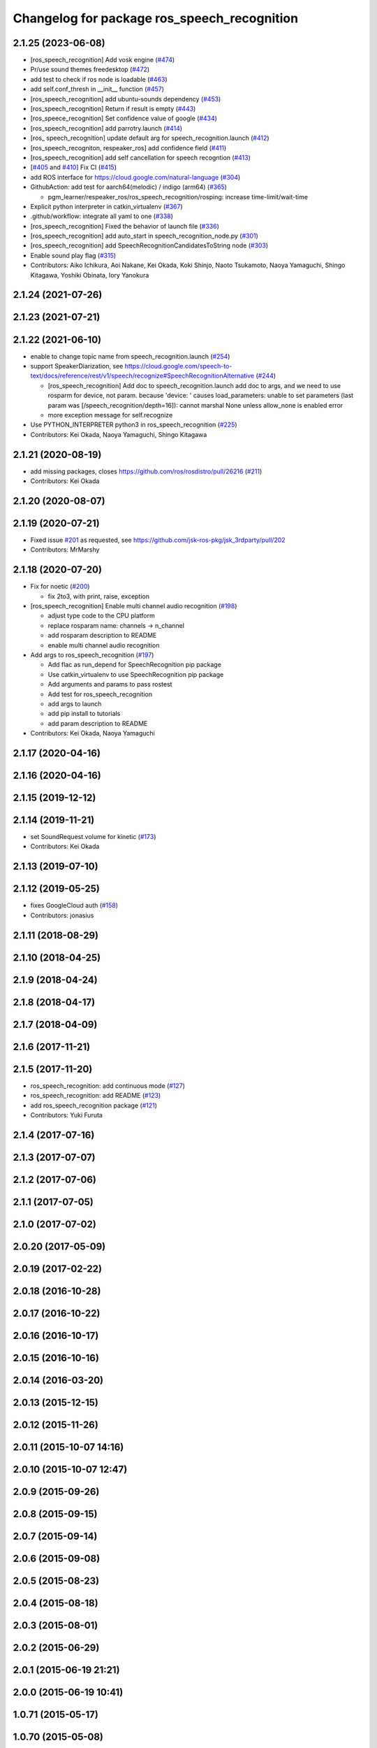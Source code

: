 ^^^^^^^^^^^^^^^^^^^^^^^^^^^^^^^^^^^^^^^^^^^^
Changelog for package ros_speech_recognition
^^^^^^^^^^^^^^^^^^^^^^^^^^^^^^^^^^^^^^^^^^^^

2.1.25 (2023-06-08)
-------------------
* [ros_speech_recognition] Add vosk engine (`#474 <https://github.com/jsk-ros-pkg/jsk_3rdparty/issues/474>`_)
* Pr/use sound themes freedesktop (`#472 <https://github.com/jsk-ros-pkg/jsk_3rdparty/issues/472>`_)
* add test to check if ros node is loadable (`#463 <https://github.com/jsk-ros-pkg/jsk_3rdparty/issues/463>`_)
* add self.conf_thresh in __init_\_ function (`#457 <https://github.com/jsk-ros-pkg/jsk_3rdparty/issues/457>`_)
* [ros_speech_recognition] add ubuntu-sounds dependency (`#453 <https://github.com/jsk-ros-pkg/jsk_3rdparty/issues/453>`_)
* [ros_speech_recognition] Return if result is empty (`#443 <https://github.com/jsk-ros-pkg/jsk_3rdparty/issues/443>`_)
* [ros_speece_recognition] Set confidence value of google (`#434 <https://github.com/jsk-ros-pkg/jsk_3rdparty/issues/434>`_)
* [ros_speech_recognition] add parrotry.launch (`#414 <https://github.com/jsk-ros-pkg/jsk_3rdparty/issues/414>`_)
* [ros\_ speech_recognition] update default arg for speech_recognition.launch (`#412 <https://github.com/jsk-ros-pkg/jsk_3rdparty/issues/412>`_)
* [ros_speech_recogniton, respeaker_ros] add confidence field (`#411 <https://github.com/jsk-ros-pkg/jsk_3rdparty/issues/411>`_)
* [ros_speech_recognition] add self cancellation for speech recogntion (`#413 <https://github.com/jsk-ros-pkg/jsk_3rdparty/issues/413>`_)
* [`#405 <https://github.com/jsk-ros-pkg/jsk_3rdparty/issues/405>`_ and `#410 <https://github.com/jsk-ros-pkg/jsk_3rdparty/issues/410>`_] Fix CI (`#415 <https://github.com/jsk-ros-pkg/jsk_3rdparty/issues/415>`_)
* add ROS interface for https://cloud.google.com/natural-language (`#304 <https://github.com/jsk-ros-pkg/jsk_3rdparty/issues/304>`_)
* GithubAction: add test for  aarch64(melodic) / indigo (arm64) (`#365 <https://github.com/jsk-ros-pkg/jsk_3rdparty/issues/365>`_)

  * pgm_learner/respeaker_ros/ros_speech_recognition/rosping: increase time-limit/wait-time

* Explicit python interpreter in catkin_virtualenv (`#367 <https://github.com/jsk-ros-pkg/jsk_3rdparty/issues/367>`_)
* .github/workflow:  integrate all yaml to one (`#338 <https://github.com/jsk-ros-pkg/jsk_3rdparty/issues/338>`_)
* [ros_speech_recognition] Fixed the behavior of launch file (`#336 <https://github.com/jsk-ros-pkg/jsk_3rdparty/issues/336>`_)
* [ros_speech_recognition] add auto_start in speech_recognition_node.py (`#301 <https://github.com/jsk-ros-pkg/jsk_3rdparty/issues/301>`_)
* [ros_speech_recognition] add SpeechRecognitionCandidatesToString node (`#303 <https://github.com/jsk-ros-pkg/jsk_3rdparty/issues/303>`_)
* Enable sound play flag (`#315 <https://github.com/jsk-ros-pkg/jsk_3rdparty/issues/315>`_)
* Contributors: Aiko Ichikura, Aoi Nakane, Kei Okada, Koki Shinjo, Naoto Tsukamoto, Naoya Yamaguchi, Shingo Kitagawa, Yoshiki Obinata, Iory Yanokura

2.1.24 (2021-07-26)
-------------------

2.1.23 (2021-07-21)
-------------------

2.1.22 (2021-06-10)
-------------------
* enable to change topic name from speech_recognition.launch (`#254 <https://github.com/jsk-ros-pkg/jsk_3rdparty/issues/254>`_)
* support SpeakerDiarization, see https://cloud.google.com/speech-to-text/docs/reference/rest/v1/speech/recognize#SpeechRecognitionAlternative (`#244 <https://github.com/jsk-ros-pkg/jsk_3rdparty/issues/244>`_)

  * [ros_speech_recognition] Add doc to speech_recognition.launch
    add doc to args, and we need to use rosparm for device, not param. because 'device: ' causes
    load_parameters: unable to set parameters (last param was [/speech_recognition/depth=16]): cannot marshal None unless allow_none is enabled  error
  * more exception message for self.recognize

* Use PYTHON_INTERPRETER python3 in ros_speech_recognition (`#225 <https://github.com/jsk-ros-pkg/jsk_3rdparty/issues/225>`_)

* Contributors: Kei Okada, Naoya Yamaguchi, Shingo Kitagawa

2.1.21 (2020-08-19)
-------------------
* add missing packages, closes https://github.com/ros/rosdistro/pull/26216 (`#211 <https://github.com/jsk-ros-pkg/jsk_3rdparty/issues/211>`_)

* Contributors: Kei Okada

2.1.20 (2020-08-07)
-------------------

2.1.19 (2020-07-21)
-------------------
* Fixed issue `#201 <https://github.com/jsk-ros-pkg/jsk_3rdparty/issues/201>`_ as requested, see https://github.com/jsk-ros-pkg/jsk_3rdparty/pull/202
* Contributors: MrMarshy

2.1.18 (2020-07-20)
-------------------
* Fix for noetic (`#200 <https://github.com/jsk-ros-pkg/jsk_3rdparty/issues/200>`_)

  * fix 2to3, with print, raise, exception

* [ros_speech_recognition] Enable multi channel audio recognition (`#198 <https://github.com/jsk-ros-pkg/jsk_3rdparty/issues/198>`_)

  * adjust type code to the CPU platform
  * replace rosparam name: channels -> n_channel
  * add rosparam description to README
  * enable multi channel audio recognition

* Add args to ros_speech_recognition (`#197 <https://github.com/jsk-ros-pkg/jsk_3rdparty/issues/197>`_)

  * Add flac as run_depend for SpeechRecognition pip package
  * Use catkin_virtualenv to use SpeechRecognition pip package
  * Add arguments and params to pass rostest
  * Add test for ros_speech_recognition
  * add args to launch
  * add pip install to tutorials
  * add param description to README

* Contributors: Kei Okada, Naoya Yamaguchi

2.1.17 (2020-04-16)
-------------------

2.1.16 (2020-04-16)
-------------------

2.1.15 (2019-12-12)
-------------------

2.1.14 (2019-11-21)
-------------------
* set SoundRequest.volume for kinetic (`#173 <https://github.com/jsk-ros-pkg/jsk_3rdparty/issues/173>`_)
* Contributors: Kei Okada

2.1.13 (2019-07-10)
-------------------

2.1.12 (2019-05-25)
-------------------
* fixes GoogleCloud auth (`#158 <https://github.com/jsk-ros-pkg/jsk_3rdparty/issues/158>`_)
* Contributors: jonasius

2.1.11 (2018-08-29)
-------------------

2.1.10 (2018-04-25)
-------------------

2.1.9 (2018-04-24)
------------------

2.1.8 (2018-04-17)
------------------

2.1.7 (2018-04-09)
------------------

2.1.6 (2017-11-21)
------------------

2.1.5 (2017-11-20)
------------------
* ros_speech_recognition: add continuous mode (`#127 <https://github.com/jsk-ros-pkg/jsk_3rdparty/issues/127>`_)
* ros_speech_recognition: add README (`#123 <https://github.com/jsk-ros-pkg/jsk_3rdparty/issues/123>`_)
* add ros_speech_recognition package (`#121 <https://github.com/jsk-ros-pkg/jsk_3rdparty/issues/121>`_)
* Contributors: Yuki Furuta

2.1.4 (2017-07-16)
------------------

2.1.3 (2017-07-07)
------------------

2.1.2 (2017-07-06)
------------------

2.1.1 (2017-07-05)
------------------

2.1.0 (2017-07-02)
------------------

2.0.20 (2017-05-09)
-------------------

2.0.19 (2017-02-22)
-------------------

2.0.18 (2016-10-28)
-------------------

2.0.17 (2016-10-22)
-------------------

2.0.16 (2016-10-17)
-------------------

2.0.15 (2016-10-16)
-------------------

2.0.14 (2016-03-20)
-------------------

2.0.13 (2015-12-15)
-------------------

2.0.12 (2015-11-26)
-------------------

2.0.11 (2015-10-07 14:16)
-------------------------

2.0.10 (2015-10-07 12:47)
-------------------------

2.0.9 (2015-09-26)
------------------

2.0.8 (2015-09-15)
------------------

2.0.7 (2015-09-14)
------------------

2.0.6 (2015-09-08)
------------------

2.0.5 (2015-08-23)
------------------

2.0.4 (2015-08-18)
------------------

2.0.3 (2015-08-01)
------------------

2.0.2 (2015-06-29)
------------------

2.0.1 (2015-06-19 21:21)
------------------------

2.0.0 (2015-06-19 10:41)
------------------------

1.0.71 (2015-05-17)
-------------------

1.0.70 (2015-05-08)
-------------------

1.0.69 (2015-05-05 12:28)
-------------------------

1.0.68 (2015-05-05 09:49)
-------------------------

1.0.67 (2015-05-03)
-------------------

1.0.66 (2015-04-03)
-------------------

1.0.65 (2015-04-02)
-------------------

1.0.64 (2015-03-29)
-------------------

1.0.63 (2015-02-19)
-------------------

1.0.62 (2015-02-17)
-------------------

1.0.61 (2015-02-11)
-------------------

1.0.60 (2015-02-03 10:12)
-------------------------

1.0.59 (2015-02-03 04:05)
-------------------------

1.0.58 (2015-01-07)
-------------------

1.0.57 (2014-12-23)
-------------------

1.0.56 (2014-12-17)
-------------------

1.0.55 (2014-12-09)
-------------------

1.0.54 (2014-11-15)
-------------------

1.0.53 (2014-11-01)
-------------------

1.0.52 (2014-10-23)
-------------------

1.0.51 (2014-10-20 16:01)
-------------------------

1.0.50 (2014-10-20 01:50)
-------------------------

1.0.49 (2014-10-13)
-------------------

1.0.48 (2014-10-12)
-------------------

1.0.47 (2014-10-08)
-------------------

1.0.46 (2014-10-03)
-------------------

1.0.45 (2014-09-29)
-------------------

1.0.44 (2014-09-26 09:17)
-------------------------

1.0.43 (2014-09-26 01:08)
-------------------------

1.0.42 (2014-09-25)
-------------------

1.0.41 (2014-09-23)
-------------------

1.0.40 (2014-09-19)
-------------------

1.0.39 (2014-09-17)
-------------------

1.0.38 (2014-09-13)
-------------------

1.0.37 (2014-09-08)
-------------------

1.0.36 (2014-09-01)
-------------------

1.0.35 (2014-08-16)
-------------------

1.0.34 (2014-08-14)
-------------------

1.0.33 (2014-07-28)
-------------------

1.0.32 (2014-07-26)
-------------------

1.0.31 (2014-07-23)
-------------------

1.0.30 (2014-07-15)
-------------------

1.0.29 (2014-07-02)
-------------------

1.0.28 (2014-06-24)
-------------------

1.0.27 (2014-06-10)
-------------------

1.0.26 (2014-05-30)
-------------------

1.0.25 (2014-05-26)
-------------------

1.0.24 (2014-05-24)
-------------------

1.0.23 (2014-05-23)
-------------------

1.0.22 (2014-05-22)
-------------------

1.0.21 (2014-05-20)
-------------------

1.0.20 (2014-05-09)
-------------------

1.0.19 (2014-05-06)
-------------------

1.0.18 (2014-05-04)
-------------------

1.0.17 (2014-04-20)
-------------------

1.0.16 (2014-04-19 23:29)
-------------------------

1.0.15 (2014-04-19 20:19)
-------------------------

1.0.14 (2014-04-19 12:52)
-------------------------

1.0.13 (2014-04-19 11:06)
-------------------------

1.0.12 (2014-04-18 16:58)
-------------------------

1.0.11 (2014-04-18 08:18)
-------------------------

1.0.10 (2014-04-17)
-------------------

1.0.9 (2014-04-12)
------------------

1.0.8 (2014-04-11)
------------------

1.0.7 (2014-04-10)
------------------

1.0.6 (2014-04-07)
------------------

1.0.5 (2014-03-31)
------------------

1.0.4 (2014-03-29)
------------------

1.0.3 (2014-03-19)
------------------

1.0.2 (2014-03-12)
------------------

1.0.1 (2014-03-07)
------------------

1.0.0 (2014-03-05)
------------------

